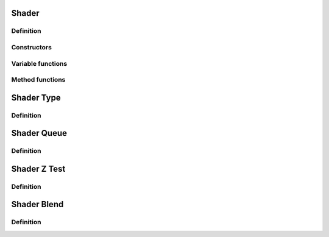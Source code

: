 Shader
==================================

Definition
----------

.. class:: _Shader : public _Asset

.. type:: Ref<_Shader> Shader
    Ref_w<_Shader> pShader

    desc

Constructors
------------

.. function:: Shader Shader::New()

    desc

.. function:: Shader Shader::New(const std::string& vert, const std::string& frag)

    desc

.. function:: Shader Shader::New(const std::vector<std::string>& strs, const std::vector<ShaderType>& typs)

    desc

Variable functions
------------------

.. function:: const ShaderQueue& _Shader::queue() const
    void _Shader::queue(const ShaderQueue&)

    desc

.. function:: const ShaderZTest& _Shader::ztest() const
    void _Shader::ztest(const ShaderZTest&)

    desc

.. function:: const ShaderBlend& _Shader::blendSrc() const
    void _Shader::blendSrc(const ShaderBlend&)
    const ShaderBlend& _Shader::blendDst() const
    void _Shader::blendDst(const ShaderBlend&)

    desc

Method functions
----------------

.. function:: void _Shader::SetOptions(const std::initializer_list<std::string>& nms)

    desc

.. function:: void _Shader::SetOptions(const std::string& nm, bool on)

    desc

.. function:: void _Shader::AddUniforms(const std::string& s, ShaderVariableType t)

    desc

.. function:: void _Shader::AddUniforms(std::initializer_list<const std::string> ss)

    desc

.. function:: void _Shader::RegisterStandardUniforms()

    desc

.. function:: void _Shader::Bind()

    Binds the shader for rendering.

.. function:: void _Shader::Unbind() const

    Unbinds the shader.

.. function:: GLint _Shader::Loc(int i) const

    Returns the OpenGL uniform location of the variable at index :expr:`i`.
    Example: :expr:`glUniform1i(shader->Loc(0), 1)`.


Shader Type
=================

Definition
----------

.. enum-class:: ShaderType

.. enumerator:: ShaderType::Vertex

.. enumerator:: ShaderType::Geometry

.. enumerator:: ShaderType::TesselCtrl

.. enumerator:: ShaderType::TesselEval

.. enumerator:: ShaderType::Fragment

Shader Queue
=================

Definition
----------

.. enum-class:: ShaderQueue

.. enumerator:: ShaderQueue::Opaque

.. enumerator:: ShaderQueue::Transparent

Shader Z Test
=================

Definition
----------

.. enum-class:: ShaderZTest

Shader Blend
=================

Definition
----------

.. enum-class:: ShaderBlend